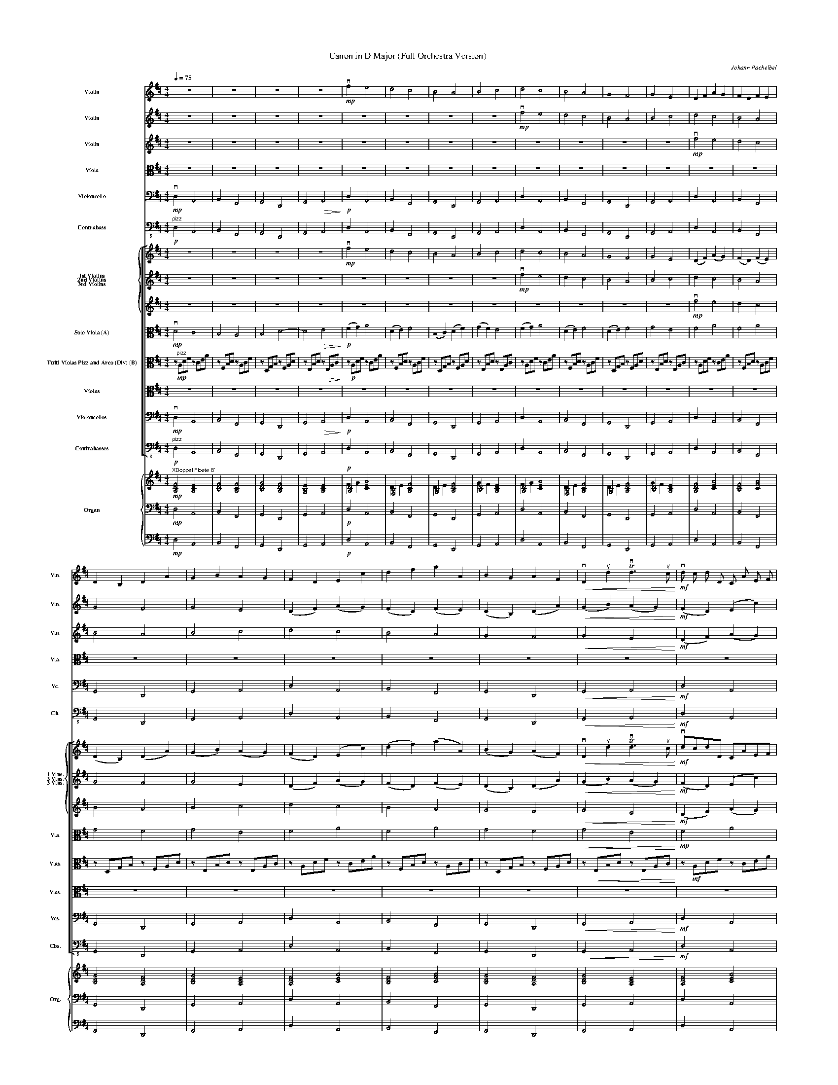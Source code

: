 X:1
T:Canon in D Major (Full Orchestra Version)
C:Johann Pachelbel
Z:2016
%%scale 0.33
%%pagewidth 21.01cm
%%leftmargin 1.00cm
%%rightmargin 1.00cm
%%score 1 2 3 4 5 6 [ { 7 8 9 } 10 11 12 13 14 ] { ( 15 16 ) | 17 | 18 }
L:1/4
Q:1/4=75
M:4/4
I:linebreak $
K:D
V:1 treble nm="Violin" snm="Vln."
L:1/8
V:2 treble nm="Violin" snm="Vln."
L:1/8
V:3 treble nm="Violin" snm="Vln."
L:1/8
V:4 alto nm="Viola" snm="Vla."
L:1/8
V:5 bass nm="Violoncello" snm="Vc."
V:6 bass-8 nm="Contrabass" snm="Cb."
V:7 treble nm="1st Violins" snm="1 Vlns."
L:1/8
V:8 treble nm="2nd Violins" snm="2 Vlns."
L:1/8
V:9 treble nm="3rd Violins" snm="3 Vlns."
L:1/8
V:10 alto nm="Solo Viola (A)" snm="Vla."
V:11 alto nm="Tutti Violas Pizz and Arco (Div) (B)" snm="Vlas."
L:1/8
V:12 alto nm="Violas" snm="Vlas."
L:1/8
V:13 bass nm="Violoncellos" snm="Vcs."
V:14 bass-8 nm="Contrabasses" snm="Cbs."
V:15 treble nm="Organ" snm="Org."
V:16 treble 
V:17 bass 
V:18 bass 
V:1
 z8 | z8 | z8 | z8 |!mp! vf4 e4 | d4 c4 | B4 A4 | B4 c4 | d4 c4 | B4 A4 | G4 F4 | G4 E4 | %12
 D2 F2 A2 G2 | F2 D2 F2 E2 |$ D2 B,2 D2 A2 | G2 B2 A2 G2 | F2 D2 E2 c2 | d2 f2 a2 A2 | %18
 B2 G2 A2 F2 |!<(! vD2 ud2 Tvd3 uc!<)! |!mf! vd c d D C A E F | D d c B c f a b | g f e g f e d c | %23
 B A G F E G F E | D E F G A E A G | F B A G A G F E | D B, B c d c B A | G F E B A B A G | %28
!mf! F2 f2 e4 | z2 ud2 f4 |$ vb4 a4 | b4 c'4 | d'2 d2 c4 | z2 uB2 d4 |!<(! vd6 d2!<)! | %35
 d2 g2 e2 a2 |!ff! a f/ g/ a f/ g/ a/ A/ B/ c/ d/ e/ f/ g/ | %37
 f d/ e/ f F/ G/ A/ B/ A/ G/ A/ F/ G/ A/ | G B/ A/ G F/ E/ F/ E/ D/ E/ F/ G/ A/ B/ | %39
 G B/ A/ B c/ d/ A/ B/ c/ d/ e/ f/ g/ a/ | f d/ e/ f e/ d/ e/ c/ d/ e/ f/ e/ d/ c/ | %41
 d B/ c/ d D/ E/ F/ G/ F/ E/ F/ d/ c/ d/ |$ B d/ c/ B A/ G/ A/ G/ F/ G/ A/ B/ c/ d/ | %43
 B d/ c/ d c/ B/ c/ d/ e/ d/ e/ f/ B/ c/ |!mf! vd2 z2 uc2 z2 | vB2 z2 ud2 z2 | vD2 z2 uD2 z2 | %47
 vD2 z2 uE2 z2 | z2 vA2 z2 uA2 | z2 vF2 z2 uA2 | z2 vG2 z2 uF2 | z2!>(! vG2 z2 ue2!>)! |$ %52
!p! .vf .F .G .F .E .e .f .e | .d .F .D .B .A .A, .G, .A, | .B, .B .c .B .A .A, .G, .A, | %55
 .B, .B .A .B .c .C .B, .C | .D .d .e .d .c .C .D .C | .B, .B .A .B .c .C .F .E | %58
 .D .d .e .g .f .F .A .f | .d .g .f .g .e .A .G .A | .vF .vA .vA .vA .uA .uA .uA .uA | %61
 .vF .vF .vF .vF .uF .uF .uA .uA | .vG .vG .vG .vd .ud .ud .ud .ud | %63
 .vd .vd .vB .vB .vA .uA .ve .uc | .vA .vf .vf .vf .ue .ue .ue .ue | %65
 .vd .vd .vd .vd .ua .ua .ua .ua |$ .vb .vb .vb .vb .ua .ua .ua .ua | %67
 .vb .vb .vb .vb .uc' .uc .uc .uc |!f! .vd vD/ E/ .F .D C vc/ d/ .e .c | %69
 B vB,/ C/ .D .B, C vA/ G/ .F .E | D vG/ F/ .E .G F vD/ E/ .F .A | G vB/ A/ .G .F E vA/ G/ .F .E | %72
 D vd/ c/ .d .F A vc/ d/ .e .c | B vd/ e/ .f .d f vf/ e/ .d .c | B vB/ A/ .B .c d vf/ e/ .d .f | %75
 g vd/ c/ .B .B .vA .E A A | vA6 A2 | D4 D2 A2 |$ G4 A4 | G2 D2 TD3 C | D2 d2 c4 | B4 A4 | %82
!>(! D3 E F4!>)! | G2 G2 E3 E |!mp! F3 f f g f e | d3 d d e d c | B4 d4 | d =c B c A3 A | %88
 A3 a a b a g | f3 f f g f e | d =c B ^B A4 | G2 d2 c3 c |$ d2 [dd']4 [cc']2- | %93
 [cc']2 [Bb]4 [Aa]2- | [Aa]2 [Gg]4 [Ff]2 | [Ff]3 [Ee] [Ee]3 [Ee] | [Ff]2 [ff']4 [ee']2 | %97
!<(! [dd']2 d'4 =c'2!<)! | b4 d'2 a2 | b4 a4 |!f! a4 [Aa]3 [Gg] | [Ff]4 [ff']3 [ee'] | %102
 [dd']6 [dd']2 | [dd']4 [cc']4 |!<(! [dd']2 D2 C2 c2!<)! | B2 B,2 A,2 A2 | G2 g2 f2 F2 |$ %107
 E2 B2!fff! E2 e2 | f2 F2 E2 e2 | d2 D2 C2 c2 | B2 b2 a2 A2 | %111
[Q:1/4=70.00]"^Rit." G3[Q:1/4=60] e[Q:1/4=55] A4 | !fermata!A8 |] %113
V:2
 z8 | z8 | z8 | z8 | z8 | z8 | z8 | z8 |!mp! vf4 e4 | d4 c4 | B4 A4 | B4 c4 | d4 c4 | B4 A4 |$ %14
 G4 F4 | G4 E4 | (D2 F2) (A2 G2) | (F2 D2) (F2 E2) | (D2 B,2) (D2 A2) |!<(! (G2 B2) (A2 G2)!<)! | %20
!mf! (F2 D2) (E2 c2) | (d2 f2) (a2 A2) | (B2 G2) (A2 F2) | vD2 ud2 Tvd3 uc | vd c d D C A E F | %25
 D d c B c f a b | g f e g f e d c | B A G F E G F E | D E F G A E A G | F B A G A G F E |$ %30
 D B, B c d c B A | G F E B A B A G |!mf! F2 f2 e4 | z2 ud2 f4 |!<(! vb4 a4!<)! | b4 c'4 | %36
!ff! d'2 d2 c4 | z2 uB2 d4 | vd6 d2 | d2 g2 e2 a2 | a f/ g/ a f/ g/ a/ A/ B/ c/ d/ e/ f/ g/ | %41
 f d/ e/ f F/ G/ A/ B/ A/ G/ A/ F/ G/ A/ |$ G B/ A/ G F/ E/ F/ E/ D/ E/ F/ G/ A/ B/ | %43
 G B/ A/ B c/ d/ A/ B/ c/ d/ e/ f/ g/ a/ | f d/ e/ f e/ d/ e/ c/ d/ e/ f/ e/ d/ c/ | %45
 d B/ c/ d D/ E/ F/ G/ F/ E/ F/ d/ c/ d/ | B d/ c/ B A/ G/ A/ G/ F/ G/ A/ B/ c/ d/ | %47
 B d/ c/ d c/ B/ c/ d/ e/ d/ e/ f/ B/ c/ |!mf! vd2 z2 uc2 z2 | vB2 z2 ud2 z2 | vD2 z2 uD2 z2 | %51
!>(! vD2 z2 uE2 z2!>)! |$ z2!pp! vA2 z2 uA2 | z2 vF2 z2 uA2 | z2 vG2 z2 uF2 | z2 vG2 z2 ue2 | %56
!p! .vf .F .G .F .E .e .f .e | .d .F .D .B .A .A, .G, .A, | .B, .B .c .B .A .A, .G, .A, | %59
 .B, .B .A .B .c .C .B, .C | .D .d .e .d .c .C .D .C | .B, .B .A .B .c .C .F .E | %62
 .D .d .e .g .f .F .A .f | .d .g .f .g .e .A .G .A | .vF .vA .vA .vA .uA .uA .uA .uA | %65
 .vF .vF .vF .vF .uF .uF .uA .uA |$ .vG .vG .vG .vd .ud .ud .ud .ud | %67
 .vd .vd .vB .vB .vA .uA .ve .uc |!f! .vA .vf .vf .vf .ue .ue .ue .ue | %69
 .vd .vd .vd .vd!<(! .ua .ua .ua .ua!<)! | .vb .vb .vb .vb .ua .ua .ua .ua | %71
 .vb .vb .vb .vb .uc' .uc .uc .uc |!f! .vd vD/ E/ .F .D C vc/ d/ .e .c | %73
 B vB,/ C/ .D .B, C vA/ G/ .F .E | D vG/ F/ .E .G F vD/ E/ .F .A | G vB/ A/ .G .F E vA/ G/ .F .E | %76
 D vd/ c/ .d .F A vc/ d/ .e .c | B vd/ e/ .f .d f vf/ e/ .d .c |$ B vB/ A/ .B .c d vf/ e/ .d .f | %79
 g vd/ c/ .B .B .vA .E A A | vA6 A2 | D4 D2 A2 |!>(! G4 A4!>)! | G2 D2 TD3 C |!mp! D2 d2 c4 | %85
 B4 A4 | D3 E F4 | G2 G2 E3 E | F3 f f g f e | d3 d d e d c | B4 d4 | d =c B c A3 A |$ %92
 A3 a a b a g | f3 f f g f e | d =c B ^B A4 | G2 d2 c3 c | d2 [dd']4!<(! [cc']2- | %97
 [cc']2 [Bb]4 [Aa]2-!<)! | [Aa]2 [Gg]4 [Ff]2 | [Ff]3 [Ee] [Ee]3 [Ee] |!f! [Ff]2 [ff']4 [ee']2 | %101
 [dd']2 d'4 =c'2 | b4 d'2 a2 | b4 a4 |!<(! a4 (([Aa]3 [Gg]))!<)! | [Ff]4 (([ff']3 [ee'])) | %106
 [dd']6 [dd']2 |$ [dd']4!fff! [cc']4 | [dd']2 D2 C2 c2 | B2 B,2 A,2 A2 | G2 g2 f2 F2 | %111
 E2 B2 E2 e2 | !fermata!f8 |] %113
V:3
 z8 | z8 | z8 | z8 | z8 | z8 | z8 | z8 | z8 | z8 | z8 | z8 |!mp! vf4 e4 | d4 c4 |$ B4 A4 | B4 c4 | %16
 d4 c4 | B4 A4 | G4 F4 |!<(! G4 E4!<)! |!mf! (D2 F2) (A2 G2) | (F2 D2) (F2 E2) | (D2 B,2) (D2 A2) | %23
 (G2 B2) (A2 G2) | (F2 D2) (E2 c2) | (d2 f2) (a2 A2) | (B2 G2) (A2 F2) | vD2 ud2 Tvd3 uc | %28
 vd c d D C A E F | D d c B c f a b |$ g f e g f e d c | B A G F E G F E | D E F G A E A G | %33
 F B A G A G F E |!<(! D B, B c d c B A!<)! | G F E B A B A G |!ff! F2 f2 e4 | z2 ud2 f4 | vb4 a4 | %39
 b4 c'4 | d'2 d2 c4 | z2 uB2 d4 |$ vd6 d2 | d2 g2 e2 a2 | a f/ g/ a f/ g/ a/ A/ B/ c/ d/ e/ f/ g/ | %45
 f d/ e/ f F/ G/ A/ B/ A/ G/ A/ F/ G/ A/ | G B/ A/ G F/ E/ F/ E/ D/ E/ F/ G/ A/ B/ | %47
 G B/ A/ B c/ d/ A/ B/ c/ d/ e/ f/ g/ a/ | f d/ e/ f e/ d/ e/ c/ d/ e/ f/ e/ d/ c/ | %49
 d B/ c/ d D/ E/ F/ G/ F/ E/ F/ d/ c/ d/ | B d/ c/ B A/ G/ A/ G/ F/ G/ A/ B/ c/ d/ | %51
!>(! B d/ c/ d c/ B/ c/ d/ e/ d/ e/ f/ B/ c/!>)! |$!pp! vd2 z2 uc2 z2 | vB2 z2 ud2 z2 | %54
 vD2 z2 uD2 z2 | vD2 z2 uE2 z2 | z2 vA2 z2 uA2 | z2 vF2 z2 uA2 | z2 vG2 z2 uF2 | z2 vG2 z2 ue2 | %60
!p! .vf .F .G .F .E .e .f .e | .d .F .D .B .A .A, .G, .A, | .B, .B .c .B .A .A, .G, .A, | %63
 .B, .B .A .B .c .C .B, .C | .D .d .e .d .c .C .D .C | .B, .B .A .B .c .C .F .E |$ %66
 .D .d .e .g .f .F .A .f | .d .g .f .g .e .A .G .A |!f! .vF .vA .vA .vA .uA .uA .uA .uA | %69
 .vF .vF .vF .vF .uF .uF .uA .uA | .vG .vG .vG .vd .ud .ud .ud .ud | %71
 .vd .vd .vB .vB .vA .uA .ve .uc |!f! .vA .vf .vf .vf .ue .ue .ue .ue | %73
 .vd .vd .vd .vd .ua .ua .ua .ua | .vb .vb .vb .vb .ua .ua .ua .ua | %75
 .vb .vb .vb .vb .uc' .uc .uc .uc | .vd vD/ E/ .F .D C vc/ d/ .e .c | %77
 B vB,/ C/ .D .B, C vA/ G/ .F .E |$ D vG/ F/ .E .G F vD/ E/ .F .A | G vB/ A/ .G .F E vA/ G/ .F .E | %80
 D vd/ c/ .d .F A vc/ d/ .e .c | B vd/ e/ .f .d f vf/ e/ .d .c | %82
!>(! B vB/ A/ .B .c d vf/ e/ .d .f!>)! | g d/ c/ .B .B .vA .E A A |!mp! vA6 A2 | D4 D2 A2 | G4 A4 | %87
 G2 D2 TD3 C | D2 d2 c4 | B4 A4 | D3 E F4 | G2 G2 E3 E |$ F3 f f g f e | d3 d d e d c | B4 d4 | %95
 d =c B c A3 A | A3 a a b a g |!<(! f3 f f g f e!<)! | d =c B ^B A4 | G2 d2 c3 c | %100
!f! d2 [dd']4 [cc']2- | [cc']2 [Bb]4 [Aa]2- | [Aa]2 [Gg]4 [Ff]2 | [Ff]3 [Ee] [Ee]3 [Ee] | %104
!<(! [Ff]2 [ff']4 [ee']2!<)! | [dd']2 d'4 =c'2 | b4 d'2 a2 |$ b4!fff! a4 | a4 (([Aa]3 [Gg])) | %109
 [Ff]4 (([ff']3 [ee'])) | [dd']6 [dd']2 | [dd']4 [cc']4 | !fermata![dd']8 |] %113
V:4
 z8 | z8 | z8 | z8 | z8 | z8 | z8 | z8 | z8 | z8 | z8 | z8 | z8 | z8 |$ z8 | z8 | z8 | z8 | z8 | %19
 z8 | z8 | z8 | z8 | z8 | z8 | z8 | z8 | z8 | z8 | z8 |$ z8 | z8 | z8 | z8 | z8 | z8 | z8 | z8 | %38
 z8 | z8 | z8 | z8 |$ z8 | z8 | z8 | z8 | z8 | z8 | z8 | z8 | z8 | z8 |$ z8 | z8 | z8 | z8 | z8 | %57
 z8 | z8 | z8 | z8 | z8 | z8 | z8 | z8 | z8 |$ z8 | z8 | z8 | z8 | z8 | z8 | z8 | z8 | z8 | z8 | %76
 z8 | z8 |$ z8 | z8 | z8 | z8 | z8 | z8 | z8 | z8 | z8 | z8 | z8 | z8 | z8 | z8 |$ z8 | z8 | z8 | %95
 z8 | z!ppp! A, D F z C E A |!<(! z F, B, D z A, C F!<)! | z!mf! D, G, B, z F, A, D | %99
 z E, B, D z E, A, C | z!f! A, D F z C E A | z F, B, D z A, C F | z D, G, B, z F, A, D | %103
 z E, B, D z E, A, C | z A, D F z C E A | z F, B, D z A, C F | z D, G, B, z F, A, D |$ %107
 z E, B, D z!fff! E, A, C | z A, D F z C E A | z F, B, D z A, C F | z D, G, B, z F, A, D | %111
 z E, B, D z E, A, C | !fermata![D,D]8 |] %113
V:5
!mp! vD,2 A,,2 | B,,2 F,,2 | G,,2 D,,2 | G,,2!>(! A,,2!>)! |!p! D,2 A,,2 | B,,2 F,,2 | G,,2 D,,2 | %7
 G,,2 A,,2 | D,2 A,,2 | B,,2 F,,2 | G,,2 D,,2 | G,,2 A,,2 | D,2 A,,2 | B,,2 F,,2 |$ G,,2 D,,2 | %15
 G,,2 A,,2 | D,2 A,,2 | B,,2 F,,2 | G,,2 D,,2 |!<(! G,,2 A,,2!<)! |!mf! D,2 A,,2 | B,,2 F,,2 | %22
 G,,2 D,,2 | G,,2 A,,2 | D,2 A,,2 | B,,2 F,,2 | G,,2 D,,2 | G,,2 A,,2 | D,2 A,,2 | B,,2 F,,2 |$ %30
 G,,2 D,,2 | G,,2 A,,2 | D,2 A,,2 | B,,2 F,,2 |!<(! G,,2 D,,2!<)! | G,,2 A,,2 |!ff! D,2 A,,2 | %37
 B,,2 F,,2 | G,,2 D,,2 | G,,2 A,,2 | D,2 A,,2 | B,,2 F,,2 |$ G,,2 D,,2 | G,,2 A,,2 | D,2 A,,2 | %45
 B,,2 F,,2 | G,,2 D,,2 | G,,2 A,,2 | D,2 A,,2 | B,,2 F,,2 | G,,2 D,,2 |!>(! G,,2 A,,2!>)! |$ %52
!pp! D,2 A,,2 | B,,2 F,,2 | G,,2 D,,2 | G,,2 A,,2 | D,2 A,,2 | B,,2 F,,2 | G,,2 D,,2 | G,,2 A,,2 | %60
 D,2 A,,2 | B,,2 F,,2 | G,,2 D,,2 | G,,2 A,,2 | D,2 A,,2 | B,,2 F,,2 |$ G,,2 D,,2 | G,,2 A,,2 | %68
!f! D,2 A,,2 | B,,2 F,,2 | G,,2 D,,2 | G,,2 A,,2 | D,2 A,,2 | B,,2 F,,2 | G,,2 D,,2 | G,,2 A,,2 | %76
 D,2 A,,2 | B,,2 F,,2 |$ G,,2 D,,2 | G,,2 A,,2 | D,2 A,,2 | B,,2 F,,2 |!>(! G,,2 D,,2!>)! | %83
 G,,2 A,,2 |!mp! D,2 A,,2 | B,,2 F,,2 | G,,2 D,,2 | G,,2 A,,2 | D,2 A,,2 | B,,2 F,,2 | G,,2 D,,2 | %91
 G,,2 A,,2 |$ D,2 A,,2 | B,,2 F,,2 | G,,2 D,,2 | G,,2 A,,2 | D,2 A,,2 |!<(! B,,2 F,,2!<)! | %98
 G,,2 D,,2 | G,,2 A,,2 |!f! D,2 A,,2 | B,,2 F,,2 | G,,2 D,,2 | G,,2 A,,2 |!<(! D,2 A,,2!<)! | %105
 B,,2 F,,2 | G,,2 D,,2 |$ G,,2!fff! A,,2 | D,2 A,,2 | B,,2 F,,2 | G,,2 D,,2 | G,,2 A,,2 | %112
 !fermata![D,,D,]4 |] %113
V:6
!p!"^pizz" D,2 A,,2 | B,,2 F,,2 | G,,2 D,,2 | G,,2 A,,2 | D,2 A,,2 | B,,2 F,,2 | G,,2 D,,2 | %7
 G,,2 A,,2 | D,2 A,,2 | B,,2 F,,2 | G,,2 D,,2 | G,,2 A,,2 | D,2 A,,2 | B,,2 F,,2 |$ G,,2 D,,2 | %15
 G,,2 A,,2 | D,2 A,,2 | B,,2 F,,2 | G,,2 D,,2 |!<(! G,,2 A,,2!<)! |!mf! D,2 A,,2 | B,,2 F,,2 | %22
 G,,2 D,,2 | G,,2 A,,2 | D,2 A,,2 | B,,2 F,,2 | G,,2 D,,2 | G,,2 A,,2 | D,2 A,,2 | B,,2 F,,2 |$ %30
 G,,2 D,,2 | G,,2 A,,2 | D,2 A,,2 | B,,2 F,,2 |!<(! G,,2 D,,2!<)! | G,,2 A,,2 | %36
!ff!"^arco" D,2 A,,2 | B,,2 F,,2 | G,,2 D,,2 | G,,2 A,,2 | D,2 A,,2 | B,,2 F,,2 |$ G,,2 D,,2 | %43
 G,,2 A,,2 | D,2 A,,2 | B,,2 F,,2 | G,,2 D,,2 | G,,2 A,,2 | D,2 A,,2 | B,,2 F,,2 | G,,2 D,,2 | %51
!>(! G,,2 A,,2!>)! |$!pp!"^pizz" D,2 A,,2 | B,,2 F,,2 | G,,2 D,,2 | G,,2 A,,2 | D,2 A,,2 | %57
 B,,2 F,,2 | G,,2 D,,2 | G,,2 A,,2 | D,2 A,,2 | B,,2 F,,2 | G,,2 D,,2 | G,,2 A,,2 | D,2 A,,2 | %65
 B,,2 F,,2 |$ G,,2 D,,2 | G,,2 A,,2 |!f!"^arco" D,2 A,,2 | B,,2 F,,2 | G,,2 D,,2 | G,,2 A,,2 | %72
 D,2 A,,2 | B,,2 F,,2 | G,,2 D,,2 | G,,2 A,,2 | D,2 A,,2 | B,,2 F,,2 |$ G,,2 D,,2 | G,,2 A,,2 | %80
 D,2 A,,2 | B,,2 F,,2 |!>(! G,,2 D,,2!>)! | G,,2 A,,2 |!mp! D,2 A,,2 | B,,2 F,,2 | G,,2 D,,2 | %87
 G,,2 A,,2 | D,2 A,,2 | B,,2 F,,2 | G,,2 D,,2 | G,,2 A,,2 |$ D,2 A,,2 | B,,2 F,,2 | G,,2 D,,2 | %95
 G,,2 A,,2 | D,2 A,,2 |!<(! B,,2 F,,2!<)! | G,,2 D,,2 | G,,2 A,,2 |!f! D,2 A,,2 | B,,2 F,,2 | %102
 G,,2 D,,2 | G,,2 A,,2 |!<(! D,2 A,,2!<)! | B,,2 F,,2 | G,,2 D,,2 |$ G,,2!fff! A,,2 | D,2 A,,2 | %109
 B,,2 F,,2 | G,,2 D,,2 | G,,2 A,,2 | !fermata![D,,D,]4 |] %113
V:7
 z8 | z8 | z8 | z8 |!mp! vf4 e4 | d4 c4 | B4 A4 | B4 c4 | d4 c4 | B4 A4 | G4 F4 | G4 E4 | %12
 (D2 F2) (A2 G2) | (F2 D2) (F2 E2) |$ (D2 B,2) (D2 A2) | (G2 B2) (A2 G2) | (F2 D2) (E2 c2) | %17
 (d2 f2) (a2 A2) | (B2 G2) (A2 F2) |!<(! vD2 ud2 Tvd3 uc!<)! |!mf! vdcdD CAEF | DdcB cfab | %22
 gfeg fedc | BAGF EGFE | DEFG AEAG | FBAG AGFE | DB,Bc dcBA | GFEB ABAG |!mf! F2 f2 e4 | %29
 z2 ud2 f4 |$ vb4 a4 | b4 c'4 | d'2 d2 c4 | z2 uB2 d4 |!<(! vd6 d2!<)! | d2 g2 e2 a2 | %36
!ff! af/g/ af/g/ a/A/B/c/ d/e/f/g/ | fd/e/ fF/G/ A/B/A/G/ A/F/G/A/ | %38
 GB/A/ GF/E/ F/E/D/E/ F/G/A/B/ | GB/A/ Bc/d/ A/B/c/d/ e/f/g/a/ | fd/e/ fe/d/ e/c/d/e/ f/e/d/c/ | %41
 dB/c/ dD/E/ F/G/F/E/ F/d/c/d/ |$ Bd/c/ BA/G/ A/G/F/G/ A/B/c/d/ | Bd/c/ dc/B/ c/d/e/d/ e/f/B/c/ | %44
!mf! vd2 z2 uc2 z2 | vB2 z2 ud2 z2 | vD2 z2 uD2 z2 | vD2 z2 uE2 z2 | z2 vA2 z2 uA2 | %49
 z2 vF2 z2 uA2 | z2 vG2 z2 uF2 | z2!>(! vG2 z2 ue2!>)! |$!p! .vf.F.G.F .E.e.f.e | %53
 .d.F.D.B .A.A,.G,.A, | .B,.B.c.B .A.A,.G,.A, | .B,.B.A.B .c.C.B,.C | .D.d.e.d .c.C.D.C | %57
 .B,.B.A.B .c.C.F.E | .D.d.e.g .f.F.A.f | .d.g.f.g .e.A.G.A | .vF.vA.vA.vA .uA.uA.uA.uA | %61
 .vF.vF.vF.vF .uF.uF.uA.uA | .vG.vG.vG.vd .ud.ud.ud.ud | .vd.vd.vB.vB .vA.uA.ve.uc | %64
 .vA.vf.vf.vf .ue.ue.ue.ue | .vd.vd.vd.vd .ua.ua.ua.ua |$ .vb.vb.vb.vb .ua.ua.ua.ua | %67
 .vb.vb.vb.vb .uc'.uc.uc.uc |!f! .vdvD/E/ .F.D Cvc/d/ .e.c | BvB,/C/ .D.B, CvA/G/ .F.E | %70
 DvG/F/ .E.G FvD/E/ .F.A | GvB/A/ .G.F EvA/G/ .F.E | Dvd/c/ .d.F Avc/d/ .e.c | %73
 Bvd/e/ .f.d fvf/e/ .d.c | BvB/A/ .B.c dvf/e/ .d.f | gvd/c/ .B.B .vA.EAA | vA6 A2 | D4 D2 A2 |$ %78
 G4 A4 | G2 D2 TD3 C | D2 d2 c4 | B4 A4 |!>(! D3 E F4!>)! | G2 G2 E3 E |!mp! F3 f fgfe | %85
 d3 d dedc | B4 d4 | d=cBc A3 A | A3 a abag | f3 f fgfe | d=cB^B A4 | G2 d2 c3 c |$ %92
 d2"^Div." [dd']4 [cc']2- | [cc']2 [Bb]4 [Aa]2- | [Aa]2 [Gg]4 [Ff]2 | [Ff]3 [Ee] [Ee]3 [Ee] | %96
 [Ff]2 [ff']4 [ee']2 |!<(! [dd']2 d'4 =c'2!<)! | b4 d'2 a2 | b4 a4 |!f! a4 ([Aa]3 [Gg]) | %101
 [Ff]4 ([ff']3 [ee']) | [dd']6 [dd']2 | [dd']4 [cc']4 |!<(! [dd']2 D2 C2 c2!<)! | B2 B,2 A,2 A2 | %106
 G2 g2 f2 F2 |$ E2 B2!fff! E2 e2 | f2 F2 E2 e2 | d2 D2 C2 c2 | B2 b2 a2 A2 | G3 e A4 | %112
 !fermata!A8 |] %113
V:8
 z8 | z8 | z8 | z8 | z8 | z8 | z8 | z8 |!mp! vf4 e4 | d4 c4 | B4 A4 | B4 c4 | d4 c4 | B4 A4 |$ %14
 G4 F4 | G4 E4 | (D2 F2) (A2 G2) | (F2 D2) (F2 E2) | (D2 B,2) (D2 A2) |!<(! (G2 B2) (A2 G2)!<)! | %20
!mf! (F2 D2) (E2 c2) | (d2 f2) (a2 A2) | (B2 G2) (A2 F2) | vD2 ud2 Tvd3 uc | vdcdD CAEF | %25
 DdcB cfab | gfeg fedc | BAGF EGFE | DEFG AEAG | FBAG AGFE |$ DB,Bc dcBA | GFEB ABAG | %32
!mf! F2 f2 e4 | z2 ud2 f4 |!<(! vb4 a4!<)! | b4 c'4 |!ff! d'2 d2 c4 | z2 uB2 d4 | vd6 d2 | %39
 d2 g2 e2 a2 | af/g/ af/g/ a/A/B/c/ d/e/f/g/ | fd/e/ fF/G/ A/B/A/G/ A/F/G/A/ |$ %42
 GB/A/ GF/E/ F/E/D/E/ F/G/A/B/ | GB/A/ Bc/d/ A/B/c/d/ e/f/g/a/ | fd/e/ fe/d/ e/c/d/e/ f/e/d/c/ | %45
 dB/c/ dD/E/ F/G/F/E/ F/d/c/d/ | Bd/c/ BA/G/ A/G/F/G/ A/B/c/d/ | Bd/c/ dc/B/ c/d/e/d/ e/f/B/c/ | %48
!mf! vd2 z2 uc2 z2 | vB2 z2 ud2 z2 | vD2 z2 uD2 z2 |!>(! vD2 z2 uE2 z2!>)! |$ z2!pp! vA2 z2 uA2 | %53
 z2 vF2 z2 uA2 | z2 vG2 z2 uF2 | z2 vG2 z2 ue2 |!p! .vf.F.G.F .E.e.f.e | .d.F.D.B .A.A,.G,.A, | %58
 .B,.B.c.B .A.A,.G,.A, | .B,.B.A.B .c.C.B,.C | .D.d.e.d .c.C.D.C | .B,.B.A.B .c.C.F.E | %62
 .D.d.e.g .f.F.A.f | .d.g.f.g .e.A.G.A | .vF.vA.vA.vA .uA.uA.uA.uA | .vF.vF.vF.vF .uF.uF.uA.uA |$ %66
 .vG.vG.vG.vd .ud.ud.ud.ud | .vd.vd.vB.vB .vA.uA.ve.uc |!f! .vA.vf.vf.vf .ue.ue.ue.ue | %69
 .vd.vd.vd.vd!<(! .ua.ua.ua.ua!<)! | .vb.vb.vb.vb .ua.ua.ua.ua | .vb.vb.vb.vb .uc'.uc.uc.uc | %72
!f! .vdvD/E/ .F.D Cvc/d/ .e.c | BvB,/C/ .D.B, CvA/G/ .F.E | DvG/F/ .E.G FvD/E/ .F.A | %75
 GvB/A/ .G.F EvA/G/ .F.E | Dvd/c/ .d.F Avc/d/ .e.c | Bvd/e/ .f.d fvf/e/ .d.c |$ %78
 BvB/A/ .B.c dvf/e/ .d.f | gvd/c/ .B.B .vA.EAA | vA6 A2 | D4 D2 A2 |!>(! G4 A4!>)! | G2 D2 TD3 C | %84
!mp! D2 d2 c4 | B4 A4 | D3 E F4 | G2 G2 E3 E | F3 f fgfe | d3 d dedc | B4 d4 | d=cBc A3 A |$ %92
 A3 a abag | f3 f fgfe | d=cB^B A4 | G2 d2 c3 c | d2"^Div." [dd']4!<(! [cc']2- | %97
 [cc']2 [Bb]4 [Aa]2-!<)! | [Aa]2 [Gg]4 [Ff]2 | [Ff]3 [Ee] [Ee]3 [Ee] |!f! [Ff]2 [ff']4 [ee']2 | %101
 [dd']2 d'4 =c'2 | b4 d'2 a2 | b4 a4 |!<(! a4 (([Aa]3 [Gg]))!<)! | [Ff]4 (([ff']3 [ee'])) | %106
 [dd']6 [dd']2 |$ [dd']4!fff! [cc']4 | [dd']2 D2 C2 c2 | B2 B,2 A,2 A2 | G2 g2 f2 F2 | %111
 E2 B2 E2 e2 | !fermata!f8 |] %113
V:9
 z8 | z8 | z8 | z8 | z8 | z8 | z8 | z8 | z8 | z8 | z8 | z8 |!mp! vf4 e4 | d4 c4 |$ B4 A4 | B4 c4 | %16
 d4 c4 | B4 A4 | G4 F4 |!<(! G4 E4!<)! |!mf! (D2 F2) (A2 G2) | (F2 D2) (F2 E2) | (D2 B,2) (D2 A2) | %23
 (G2 B2) (A2 G2) | (F2 D2) (E2 c2) | (d2 f2) (a2 A2) | (B2 G2) (A2 F2) | vD2 ud2 Tvd3 uc | %28
 vdcdD CAEF | DdcB cfab |$ gfeg fedc | BAGF EGFE | DEFG AEAG | FBAG AGFE |!<(! DB,Bc dcBA!<)! | %35
 GFEB ABAG |!ff! F2 f2 e4 | z2 ud2 f4 | vb4 a4 | b4 c'4 | d'2 d2 c4 | z2 uB2 d4 |$ vd6 d2 | %43
 d2 g2 e2 a2 | af/g/ af/g/ a/A/B/c/ d/e/f/g/ | fd/e/ fF/G/ A/B/A/G/ A/F/G/A/ | %46
 GB/A/ GF/E/ F/E/D/E/ F/G/A/B/ | GB/A/ Bc/d/ A/B/c/d/ e/f/g/a/ | fd/e/ fe/d/ e/c/d/e/ f/e/d/c/ | %49
 dB/c/ dD/E/ F/G/F/E/ F/d/c/d/ | Bd/c/ BA/G/ A/G/F/G/ A/B/c/d/ | %51
!>(! Bd/c/ dc/B/ c/d/e/d/ e/f/B/c/!>)! |$!pp! vd2 z2 uc2 z2 | vB2 z2 ud2 z2 | vD2 z2 uD2 z2 | %55
 vD2 z2 uE2 z2 | z2 vA2 z2 uA2 | z2 vF2 z2 uA2 | z2 vG2 z2 uF2 | z2 vG2 z2 ue2 | %60
!p! .vf.F.G.F .E.e.f.e | .d.F.D.B .A.A,.G,.A, | .B,.B.c.B .A.A,.G,.A, | .B,.B.A.B .c.C.B,.C | %64
 .D.d.e.d .c.C.D.C | .B,.B.A.B .c.C.F.E |$ .D.d.e.g .f.F.A.f | .d.g.f.g .e.A.G.A | %68
!f! .vF.vA.vA.vA .uA.uA.uA.uA | .vF.vF.vF.vF .uF.uF.uA.uA | .vG.vG.vG.vd .ud.ud.ud.ud | %71
 .vd.vd.vB.vB .vA.uA.ve.uc |!f! .vA.vf.vf.vf .ue.ue.ue.ue | .vd.vd.vd.vd .ua.ua.ua.ua | %74
 .vb.vb.vb.vb .ua.ua.ua.ua | .vb.vb.vb.vb .uc'.uc.uc.uc | .vdvD/E/ .F.D Cvc/d/ .e.c | %77
 BvB,/C/ .D.B, CvA/G/ .F.E |$ DvG/F/ .E.G FvD/E/ .F.A | GvB/A/ .G.F EvA/G/ .F.E | %80
 Dvd/c/ .d.F Avc/d/ .e.c | Bvd/e/ .f.d fvf/e/ .d.c |!>(! BvB/A/ .B.c dvf/e/ .d.f!>)! | %83
 gd/c/ .B.B .vA.EAA |!mp! vA6 A2 | D4 D2 A2 | G4 A4 | G2 D2 TD3 C | D2 d2 c4 | B4 A4 | D3 E F4 | %91
 G2 G2 E3 E |$ F3 f fgfe | d3 d dedc | B4 d4 | d=cBc A3 A | A3 a abag |!<(! f3 f fgfe!<)! | %98
 d=cB^B A4 | G2 d2 c3 c |!f! d2"^Div." [dd']4 [cc']2- | [cc']2 [Bb]4 [Aa]2- | [Aa]2 [Gg]4 [Ff]2 | %103
 [Ff]3 [Ee] [Ee]3 [Ee] |!<(! [Ff]2 [ff']4 [ee']2!<)! | [dd']2 d'4 =c'2 | b4 d'2 a2 |$ b4!fff! a4 | %108
 a4 (([Aa]3 [Gg])) | [Ff]4 (([ff']3 [ee'])) | [dd']6 [dd']2 | [dd']4 [cc']4 | !fermata![dd']8 |] %113
V:10
!mp! vD2 C2 | B,2 A,2 | B,2 D2- | D2!>(! E2!>)! |!p! (F G) A2 | (D E) F2 | (B, C) (D F) | %7
 (G F) E2 | (F G) A2 | (D E) F2 | (D E) F2 | G2 E2 | F2 A2 | F2 A2 |$ G2 F2 | G2 E2 | F2 A2 | %17
 F2 A2 | G2 F2 |!<(! G2 E2!<)! |!mp! F2 A2 | F2 A2 | G2 F2 | G2 E2 | F2 A2 | F2 A2 | G2 F2 | %27
 G2 E2 | F2 A2 | F2 A2 |$ B2 A2 | G2 E2 | F2 A2 | F2 A2 |!<(! B2 A2!<)! | B2 c2 |!f! d2 c2 | %37
 B2 A2 | G2 F2 | G2 E2 | F2 A2 | F2 A2 |$ G2 F2 | G2 E2 | F2 A2 | F2 A2 | G2 F2 | G2 E2 | F2 A2 | %49
 F2 A2 | G2 A2 |!>(! B2 c2!>)! |$!pp! d2 c2 | B2 A2 | G2 F2 | G2 E2 | F2 A2 | F2 A2 | G2 F2 | %59
 G2 E2 | F2 A2 | F2 A2 | G2 F2 | G2 E2 | F2 A2 | F2 A2 |$ G2 F2 | G2 E2 |!mf! F2 A2 | F2 A2 | %70
 G2 F2 | G2 E2 | F2 A2 | F2 A2 | G2 F2 | G2 E2 | F2 A2 | F2 A2 |$ G2 F2 | G2 E2 | F2 A2 | F2 A2 | %82
!>(! G2 A2!>)! | B2 c2 |!mp! d2 c2 | B2 A2 | G2 F2 | G2 E2 | F2 A2 | F2 A2 | G2 F2 | G2 E2 |$ %92
 F2 A2 | F2 A2 | G2 F2 | G2 E2 | F2 A2 | F2 A2 | G2 F2 | G2 E2 |!mf! F2 A2 | F2 A2 | G2 F2 | %103
 G2 E2 | F2 A2 | F2 A2 | G2 F2 |$ G2!fff! E2 | F2 A2 | F2 A2 | G2 F2 | B2 c2 | !fermata!d4 |] %113
V:11
 z!mp!"^pizz" A,DF z CEA | z F,B,D z A,CF | z D,G,B, z F,A,D | z E,B,D z!>(! E,A,C!>)! | %4
 z!p! A,DF z CEA | z F,B,D z A,CF | z D,G,B, z F,A,D | z E,B,D z E,A,C | z A,DF z CEA | %9
 z F,B,D z A,CF | z D,G,B, z F,A,D | z E,B,D z E,A,C | z A,DF z CEA | z F,B,D z A,CF |$ %14
 z D,G,B, z F,A,D | z E,B,D z E,A,C | z A,DF z CEA | z F,B,D z A,CF | z D,G,B, z F,A,D | %19
 z!<(! E,B,D z E,A,C!<)! | z!mf! A,DF z CEA | z F,B,D z A,CF | z D,G,B, z F,A,D | z E,B,D z E,A,C | %24
 z A,DF z CEA | z F,B,D z A,CF | z D,G,B, z F,A,D | z E,B,D z E,A,C | z A,DF z CEA | %29
 z F,B,D z A,CF |$ z D,G,B, z F,A,D | z E,B,D z E,A,C | z A,DF z CEA | z F,B,D z A,CF | %34
 z!<(! D,G,B, z F,A,D!<)! | z E,B,D z E,A,C | z!f! A,DF z CEA | z F,B,D z A,CF | z D,G,B, z F,A,D | %39
 z E,B,D z E,A,C | z A,DF z CEA | z F,B,D z A,CF |$ z D,G,B, z F,A,D | z E,B,D z E,A,C | %44
 z A,DF z CEA | z F,B,D z A,CF | z D,G,B, z F,A,D | z E,B,D z E,A,C | z A,DF z CEA | %49
 z F,B,D z A,CF | z D,G,B, z F,A,D | z!>(! E,B,D z E,A,C!>)! |$ z!p! A,DF z CEA | z F,B,D z A,CF | %54
 z D,G,B, z F,A,D | z E,B,D z E,A,C | z A,DF z CEA | z F,B,D z A,CF | z D,G,B, z F,A,D | %59
 z E,B,D z E,A,C | z A,DF z CEA | z F,B,D z A,CF | z D,G,B, z F,A,D | z E,B,D z E,A,C | %64
 z A,DF z CEA | z F,B,D z A,CF |$ z D,G,B, z F,A,D | z E,B,D z E,A,C | z!mf! A,DF z CEA | %69
 z F,B,D z A,CF | z D,G,B, z F,A,D | z E,B,D z E,A,C | z A,DF z CEA | z F,B,D z A,CF | %74
 z D,G,B, z F,A,D | z E,B,D z E,A,C | z A,DF z CEA | z F,B,D z A,CF |$ z D,G,B, z F,A,D | %79
 z E,B,D z E,A,C | z A,DF z CEA | z F,B,D z A,CF | z D,G,B, z F,A,D | z E,B,D z E,A,C | %84
 z A,DF z CEA | z F,B,D z A,CF | z D,G,B, z F,A,D | z E,B,D z E,A,C | z A,DF z CEA | %89
 z F,B,D z A,CF | z D,G,B, z F,A,D | z E,B,D z E,A,C |$ z A,DF z CEA | z F,B,D z A,CF | %94
 z D,G,B, z F,A,D | z E,B,D z E,A,C | z"^Pizz and arco (Div)" A,DF z CEA |!<(! z F,B,D z A,CF!<)! | %98
 z!mf! D,G,B, z F,A,D | z E,B,D z E,A,C | z!f! A,DF z CEA | z F,B,D z A,CF | z D,G,B, z F,A,D | %103
 z E,B,D z E,A,C | z A,DF z CEA | z F,B,D z A,CF | z D,G,B, z F,A,D |$ z E,B,D z!fff! E,A,C | %108
 z A,DF z CEA | z F,B,D z A,CF | z D,G,B, z F,A,D | z E,B,D z E,A,C |"^Div." !fermata![D,D]8 |] %113
V:12
 z8 | z8 | z8 | z8 | z8 | z8 | z8 | z8 | z8 | z8 | z8 | z8 | z8 | z8 |$ z8 | z8 | z8 | z8 | z8 | %19
 z8 | z8 | z8 | z8 | z8 | z8 | z8 | z8 | z8 | z8 | z8 |$ z8 | z8 | z8 | z8 | z8 | z8 | z8 | z8 | %38
 z8 | z8 | z8 | z8 |$ z8 | z8 | z8 | z8 | z8 | z8 | z8 | z8 | z8 | z8 |$ z8 | z8 | z8 | z8 | z8 | %57
 z8 | z8 | z8 | z8 | z8 | z8 | z8 | z8 | z8 |$ z8 | z8 | z8 | z8 | z8 | z8 | z8 | z8 | z8 | z8 | %76
 z8 | z8 |$ z8 | z8 | z8 | z8 | z8 | z8 | z8 | z8 | z8 | z8 | z8 | z8 | z8 | z8 |$ z8 | z8 | z8 | %95
 z8 | z!ppp! A, D F z C E A |!<(! z F, B, D z A, C F!<)! | z!mf! D, G, B, z F, A, D | %99
 z E, B, D z E, A, C | z!f! A, D F z C E A | z F, B, D z A, C F | z D, G, B, z F, A, D | %103
 z E, B, D z E, A, C | z A, D F z C E A | z F, B, D z A, C F | z D, G, B, z F, A, D |$ %107
 z E, B, D z!fff! E, A, C | z A, D F z C E A | z F, B, D z A, C F | z D, G, B, z F, A, D | %111
 z E, B, D z E, A, C | !fermata![D,D]8 |] %113
V:13
!mp! vD,2 A,,2 | B,,2 F,,2 | G,,2 D,,2 | G,,2!>(! A,,2!>)! |!p! D,2 A,,2 | B,,2 F,,2 | G,,2 D,,2 | %7
 G,,2 A,,2 | D,2 A,,2 | B,,2 F,,2 | G,,2 D,,2 | G,,2 A,,2 | D,2 A,,2 | B,,2 F,,2 |$ G,,2 D,,2 | %15
 G,,2 A,,2 | D,2 A,,2 | B,,2 F,,2 | G,,2 D,,2 |!<(! G,,2 A,,2!<)! |!mf! D,2 A,,2 | B,,2 F,,2 | %22
 G,,2 D,,2 | G,,2 A,,2 | D,2 A,,2 | B,,2 F,,2 | G,,2 D,,2 | G,,2 A,,2 | D,2 A,,2 | B,,2 F,,2 |$ %30
 G,,2 D,,2 | G,,2 A,,2 | D,2 A,,2 | B,,2 F,,2 |!<(! G,,2 D,,2!<)! | G,,2 A,,2 |!ff! D,2 A,,2 | %37
 B,,2 F,,2 | G,,2 D,,2 | G,,2 A,,2 | D,2 A,,2 | B,,2 F,,2 |$ G,,2 D,,2 | G,,2 A,,2 | D,2 A,,2 | %45
 B,,2 F,,2 | G,,2 D,,2 | G,,2 A,,2 | D,2 A,,2 | B,,2 F,,2 | G,,2 D,,2 |!>(! G,,2 A,,2!>)! |$ %52
!pp! D,2 A,,2 | B,,2 F,,2 | G,,2 D,,2 | G,,2 A,,2 | D,2 A,,2 | B,,2 F,,2 | G,,2 D,,2 | G,,2 A,,2 | %60
 D,2 A,,2 | B,,2 F,,2 | G,,2 D,,2 | G,,2 A,,2 | D,2 A,,2 | B,,2 F,,2 |$ G,,2 D,,2 | G,,2 A,,2 | %68
!f! D,2 A,,2 | B,,2 F,,2 | G,,2 D,,2 | G,,2 A,,2 | D,2 A,,2 | B,,2 F,,2 | G,,2 D,,2 | G,,2 A,,2 | %76
 D,2 A,,2 | B,,2 F,,2 |$ G,,2 D,,2 | G,,2 A,,2 | D,2 A,,2 | B,,2 F,,2 |!>(! G,,2 D,,2!>)! | %83
 G,,2 A,,2 |!mp! D,2 A,,2 | B,,2 F,,2 | G,,2 D,,2 | G,,2 A,,2 | D,2 A,,2 | B,,2 F,,2 | G,,2 D,,2 | %91
 G,,2 A,,2 |$ D,2 A,,2 | B,,2 F,,2 | G,,2 D,,2 | G,,2 A,,2 | D,2 A,,2 |!<(! B,,2 F,,2!<)! | %98
 G,,2 D,,2 | G,,2 A,,2 |!f! D,2 A,,2 | B,,2 F,,2 | G,,2 D,,2 | G,,2 A,,2 |!<(! D,2 A,,2!<)! | %105
 B,,2 F,,2 | G,,2 D,,2 |$ G,,2!fff! A,,2 | D,2 A,,2 | B,,2 F,,2 | G,,2 D,,2 | G,,2 A,,2 | %112
"^Div." !fermata![D,,D,]4 |] %113
V:14
!p!"^pizz" D,2 A,,2 | B,,2 F,,2 | G,,2 D,,2 | G,,2 A,,2 | D,2 A,,2 | B,,2 F,,2 | G,,2 D,,2 | %7
 G,,2 A,,2 | D,2 A,,2 | B,,2 F,,2 | G,,2 D,,2 | G,,2 A,,2 | D,2 A,,2 | B,,2 F,,2 |$ G,,2 D,,2 | %15
 G,,2 A,,2 | D,2 A,,2 | B,,2 F,,2 | G,,2 D,,2 |!<(! G,,2 A,,2!<)! |!mf! D,2 A,,2 | B,,2 F,,2 | %22
 G,,2 D,,2 | G,,2 A,,2 | D,2 A,,2 | B,,2 F,,2 | G,,2 D,,2 | G,,2 A,,2 | D,2 A,,2 | B,,2 F,,2 |$ %30
 G,,2 D,,2 | G,,2 A,,2 | D,2 A,,2 | B,,2 F,,2 |!<(! G,,2 D,,2!<)! | G,,2 A,,2 | %36
!ff!"^arco" D,2 A,,2 | B,,2 F,,2 | G,,2 D,,2 | G,,2 A,,2 | D,2 A,,2 | B,,2 F,,2 |$ G,,2 D,,2 | %43
 G,,2 A,,2 | D,2 A,,2 | B,,2 F,,2 | G,,2 D,,2 | G,,2 A,,2 | D,2 A,,2 | B,,2 F,,2 | G,,2 D,,2 | %51
!>(! G,,2 A,,2!>)! |$!pp!"^pizz" D,2 A,,2 | B,,2 F,,2 | G,,2 D,,2 | G,,2 A,,2 | D,2 A,,2 | %57
 B,,2 F,,2 | G,,2 D,,2 | G,,2 A,,2 | D,2 A,,2 | B,,2 F,,2 | G,,2 D,,2 | G,,2 A,,2 | D,2 A,,2 | %65
 B,,2 F,,2 |$ G,,2 D,,2 | G,,2 A,,2 |!f!"^arco" D,2 A,,2 | B,,2 F,,2 | G,,2 D,,2 | G,,2 A,,2 | %72
 D,2 A,,2 | B,,2 F,,2 | G,,2 D,,2 | G,,2 A,,2 | D,2 A,,2 | B,,2 F,,2 |$ G,,2 D,,2 | G,,2 A,,2 | %80
 D,2 A,,2 | B,,2 F,,2 |!>(! G,,2 D,,2!>)! | G,,2 A,,2 |!mp! D,2 A,,2 | B,,2 F,,2 | G,,2 D,,2 | %87
 G,,2 A,,2 | D,2 A,,2 | B,,2 F,,2 | G,,2 D,,2 | G,,2 A,,2 |$ D,2 A,,2 | B,,2 F,,2 | G,,2 D,,2 | %95
 G,,2 A,,2 | D,2 A,,2 |!<(! B,,2 F,,2!<)! | G,,2 D,,2 | G,,2 A,,2 |!f! D,2 A,,2 | B,,2 F,,2 | %102
 G,,2 D,,2 | G,,2 A,,2 |!<(! D,2 A,,2!<)! | B,,2 F,,2 | G,,2 D,,2 |$ G,,2!fff! A,,2 | D,2 A,,2 | %109
 B,,2 F,,2 | G,,2 D,,2 | G,,2 A,,2 |"^Div." !fermata![D,,D,]4 |] %113
V:15
!mp!"^XDoppel Floete 8'" [A,DF]2 [A,CE]2 | [B,DF]2 [A,CF]2 | [B,DG]2 [A,DF]2 | [G,B,E]2 [A,CE]2 | %4
!p! [A,D]2 [CEA]2 | [F,B,]2 [A,CF]2 | [G,B,]2 [A,DF]2 | [B,D]2 [A,CE]2 | [A,D]2 [CEA]2 | %9
 [F,B,]2 [A,CF]2 | [G,B,]2 [A,DF]2 | [B,D]2 [A,CE]2 | [A,DF]2 [CEA]2 | [B,DF]2 [CFA]2 |$ %14
 [B,DG]2 [A,DF]2 | [B,DG]2 [A,CE]2 | [A,DF]2 [CEA]2 | [B,DF]2 [CFA]2 | [B,DG]2 [A,DF]2 | %19
 [B,DG]2 [A,CE]2 | [A,DF]2 [CEA]2 | [B,DF]2 [CFA]2 | [B,DG]2 [A,DF]2 | [B,DG]2 [A,CE]2 | %24
 [A,DF]2 [CEA]2 | [B,DF]2 [CFA]2 | [B,DG]2 [A,DF]2 | [B,DG]2 [A,CE]2 | [A,DF]2 [CEA]2 | %29
 [B,DF]2 [CFA]2 |$ [DGB]2 [DFA]2 | [DGB]2 [CEA]2 | [A,DF]2 [CEA]2 | [B,DF]2 [CFA]2 | %34
!mf! [DGB]2 [DFA]2 | [DGB]2 [EAc]2 |"^Instrument""^Full 8'4'2'M" [FAd]2 [EAc]2 | [DFB]2 [CFA]2 | %38
 [B,DG]2 [A,DF]2 | [B,DG]2 [A,CE]2 | [A,DF]2 [CEA]2 | [B,DF]2 [CFA]2 |$ [B,DG]2 [A,DF]2 | %43
 [B,DG]2 [A,CE]2 | [A,DF]2 [CEA]2 | [B,DF]2 [CFA]2 | [B,DG]2 [A,DF]2 | [B,DG]2 [A,CE]2 | %48
 [A,DF]2 [CEA]2 | [B,DF]2 [CFA]2 | [DGB]2 [DFA]2 | [DGB]2"^Instrument""^Principal 8'" [EAc]2 |$ %52
!mp! [DF]- [DFA] [CE]- [CEA] | [B,D]- [B,DF] [A,C]- [A,CF] | [G,B,]- [G,B,D] [F,A,]- [F,A,D] | %55
 [G,B,]- [G,B,E] [G,C]- [G,CE] | [DF]- [DFA] [CE]- [CEA] | [B,D]- [B,DF] [A,C]- [A,CF] | %58
 [G,B,]- [G,B,D] [F,A,]- [F,A,D] | [G,B,]- [G,B,E] [G,C]- [G,CE] | [DF]- [DFA] [CE]- [CEA] | %61
 [B,D]- [B,DF] [A,C]- [A,CF] | [G,B,]- [G,B,D] [F,A,]- [F,A,D] | [G,B,]- [G,B,E] [G,C]- [G,CE] | %64
 [DF]- [DFA] [CE]- [CEA] | [B,D]- [B,DF] [A,C]- [A,CF] |$ [G,B,]- [G,B,D] [F,A,]- [F,A,D] | %67
 [G,B,]- [G,B,E] [G,C]- [G,CE] |!mf!"^Instrument""^Aeoline Ce III" [A,DF]2 [CEA]2 | %69
 [B,DF]2 [CFA]2 | [B,DG]2 [A,DF]2 | [B,DG]2 [A,CE]2 | [A,DF]2 [CEA]2 | [B,DF]2 [CFA]2 | %74
 [B,DG]2 [A,DF]2 | [B,DG]2 [A,CE]2 | [A,DF]2 [CEA]2 | [B,DF]2 [CFA]2 |$ [B,DG]2 [A,DF]2 | %79
 [B,DG]2 [A,CE]2 | [A,DF]2 [CEA]2 | [B,DF]2 [CFA]2 | [DGB]2 [DFA]2 | %83
"^Instrument""^Diapason 8'" [DGB]2 [EAc]2 |!mp! [FAd]2 [EAc]2 | [DFB]2 [CFA]2 | [B,DG]2 [A,DF]2 | %87
 [B,DG]2 [A,CE]2 | [A,DF]2 [CEA]2 | [B,DF]2 [CFA]2 | [B,DG]2 [A,DF]2 | [B,DG]2 [A,CE]2 |$ %92
 [A,DF]2 [CEA]2 | [B,DF]2 [CFA]2 | [B,DG]2 [A,DF]2 | [B,DG]2 [A,CE]2 | %96
"^Instrument""^Full 8'4'2'M" [A,DF]2 [CEA]2 | [B,DF]2 [CFA]2 | [B,DG]2 [A,DF]2 | [B,DG]2 [A,CE]2 | %100
!mf!"^Instrument""^(Full) All Registrations (16'8'4'2'M)" [A,DF]2 [CEA]2 | [B,DF]2 [CFA]2 | %102
 [B,DG]2 [A,DF]2 | [B,DG]2 [A,CE]2 |!f! [A,DF]2 [CEA]2 | [B,DF]2 [CFA]2 | [B,DG]2 [A,DF]2 |$ %107
 [B,DG]2!fff! [A,CE]2 | [A,DF]2 [CEA]2 | [B,DF]2 [CFA]2 | [DGB]2 [DFA]2 | [B,EG]2 [G,CE]2 | %112
 !fermata![A,DF]4 |] %113
V:16
 x4 | x4 | x4 | x4 | F G x2 | D E x2 | D E x2 | G F x2 | F G x2 | D E x2 | D E x2 | G F x2 | x4 | %13
 x4 |$ x4 | x4 | x4 | x4 | x4 | x4 | x4 | x4 | x4 | x4 | x4 | x4 | x4 | x4 | x4 | x4 |$ x4 | x4 | %32
 x4 | x4 | x4 | x4 | x4 | x4 | x4 | x4 | x4 | x4 |$ x4 | x4 | x4 | x4 | x4 | x4 | x4 | x4 | x4 | %51
 x4 |$ x4 | x4 | x4 | x4 | x4 | x4 | x4 | x4 | x4 | x4 | x4 | x4 | x4 | x4 |$ x4 | x4 | x4 | x4 | %70
 x4 | x4 | x4 | x4 | x4 | x4 | x4 | x4 |$ x4 | x4 | x4 | x4 | x4 | x4 | x4 | x4 | x4 | x4 | x4 | %89
 x4 | x4 | x4 |$ x4 | x4 | x4 | x4 | x4 | x4 | x4 | x4 | x4 | x4 | x4 | x4 | x4 | x4 | x4 |$ x4 | %108
 x4 | x4 | x4 | x4 | x4 |] %113
V:17
!mp! D,2 A,,2 | B,,2 F,,2 | G,,2 D,,2 | G,,2 A,,2 |!p! D,2 A,,2 | B,,2 F,,2 | G,,2 D,,2 | %7
 G,,2 A,,2 | D,2 A,,2 | B,,2 F,,2 | G,,2 D,,2 | G,,2 A,,2 | D,2 A,,2 | B,,2 F,,2 |$ G,,2 D,,2 | %15
 G,,2 A,,2 | D,2 A,,2 | B,,2 F,,2 | G,,2 D,,2 | G,,2 A,,2 | D,2 A,,2 | B,,2 F,,2 | G,,2 D,,2 | %23
 G,,2 A,,2 | D,2 A,,2 | B,,2 F,,2 | G,,2 D,,2 | G,,2 A,,2 | D,2 A,,2 | B,,2 F,,2 |$ G,,2 D,,2 | %31
 G,,2 A,,2 | D,2 A,,2 | B,,2 F,,2 |!mf! G,,2 D,,2 | G,,2 A,,2 | D,2 A,,2 | B,,2 F,,2 | G,,2 D,,2 | %39
 G,,2 A,,2 | D,2 A,,2 | B,,2 F,,2 |$ G,,2 D,,2 | G,,2 A,,2 | D,2 A,,2 | B,,2 F,,2 | G,,2 D,,2 | %47
 G,,2 A,,2 | D,2 A,,2 | B,,2 F,,2 | G,,2 D,,2 | G,,2 A,,2 |$!p! D,2 A,,2 | B,,2 F,,2 | G,,2 D,,2 | %55
 G,,2 A,,2 | D,2 A,,2 | B,,2 F,,2 | G,,2 D,,2 | G,,2 A,,2 | D,2 A,,2 | B,,2 F,,2 | G,,2 D,,2 | %63
 G,,2 A,,2 | D,2 A,,2 | B,,2 F,,2 |$ G,,2 D,,2 | G,,2 A,,2 |!mf! D,2 A,,2 | B,,2 F,,2 | G,,2 D,,2 | %71
 G,,2 A,,2 | D,2 A,,2 | B,,2 F,,2 | G,,2 D,,2 | G,,2 A,,2 | D,2 A,,2 | B,,2 F,,2 |$ G,,2 D,,2 | %79
 G,,2 A,,2 | D,2 A,,2 | B,,2 F,,2 | G,,2 D,,2 | G,,2 A,,2 |!mp! D,2 A,,2 | B,,2 F,,2 | G,,2 D,,2 | %87
 G,,2 A,,2 | D,2 A,,2 | B,,2 F,,2 | G,,2 D,,2 | G,,2 A,,2 |$ D,2 A,,2 | B,,2 F,,2 | G,,2 D,,2 | %95
 G,,2 A,,2 | D,2 A,,2 | B,,2 F,,2 | G,,2 D,,2 | G,,2 A,,2 |!mf! D,2 A,,2 | B,,2 F,,2 | G,,2 D,,2 | %103
 G,,2 A,,2 |!f! D,2 A,,2 | B,,2 F,,2 | G,,2 D,,2 |$ G,,2!fff! A,,2 | D,2 A,,2 | B,,2 F,,2 | %110
 G,,2 D,,2 | G,,2 A,,2 | !fermata!D,4 |] %113
V:18
!mp! D,2 A,,2 | B,,2 F,,2 | G,,2 D,,2 | G,,2 A,,2 |!p! D,2 A,,2 | B,,2 F,,2 | G,,2 D,,2 | %7
 G,,2 A,,2 | D,2 A,,2 | B,,2 F,,2 | G,,2 D,,2 | G,,2 A,,2 | D,2 A,,2 | B,,2 F,,2 |$ G,,2 D,,2 | %15
 G,,2 A,,2 | D,2 A,,2 | B,,2 F,,2 | G,,2 D,,2 | G,,2 A,,2 | D,2 A,,2 | B,,2 F,,2 | G,,2 D,,2 | %23
 G,,2 A,,2 | D,2 A,,2 | B,,2 F,,2 | G,,2 D,,2 | G,,2 A,,2 | D,2 A,,2 | B,,2 F,,2 |$ G,,2 D,,2 | %31
 G,,2 A,,2 | D,2 A,,2 | B,,2 F,,2 |!mf! G,,2 D,,2 | G,,2 A,,2 | D,,2 A,,,2 | B,,,2 F,,,2 | %38
 G,,,2 D,,,2 | G,,,2 A,,,2 | D,,2 A,,,2 | B,,,2 F,,,2 |$ G,,,2 D,,,2 | G,,,2 A,,,2 | D,,2 A,,,2 | %45
 B,,,2 F,,,2 | G,,,2 D,,,2 | G,,,2 A,,,2 | D,,2 A,,,2 | B,,,2 F,,,2 | G,,,2 D,,,2 | G,,,2 A,,,2 |$ %52
!p! D,,2 A,,2 | B,,2 F,,2 | G,,2 D,,2 | G,,2 A,,2 | D,2 A,,2 | B,,2 F,,2 | G,,2 D,,2 | G,,2 A,,2 | %60
 D,2 A,,2 | B,,2 F,,2 | G,,2 D,,2 | G,,2 A,,2 | D,2 A,,2 | B,,2 F,,2 |$ G,,2 D,,2 | G,,2 A,,2 | %68
!mf! D,,2 A,,,2 | B,,,2 F,,,2 | G,,,2 D,,,2 | G,,,2 A,,,2 | D,,2 A,,,2 | B,,,2 F,,,2 | %74
 G,,,2 D,,,2 | G,,,2 A,,,2 | D,,2 A,,,2 | B,,,2 F,,,2 |$ G,,,2 D,,,2 | G,,,2 A,,,2 | D,,2 A,,,2 | %81
 B,,,2 F,,,2 | G,,,2 D,,,2 | G,,,2 A,,,2 |!mp! D,,2 A,,2 | B,,2 F,,2 | G,,2 D,,2 | G,,2 A,,2 | %88
 D,2 A,,2 | B,,2 F,,2 | G,,2 D,,2 | G,,2 A,,2 |$ D,2 A,,2 | B,,2 F,,2 | G,,2 D,,2 | G,,2 A,,2 | %96
 D,,2 A,,,2 | B,,,2 F,,,2 | G,,,2 D,,,2 | G,,,2 A,,,2 |!mf! D,,2 A,,,2 | B,,,2 F,,,2 | %102
 G,,,2 D,,,2 | G,,,2 A,,,2 |!f! D,,2 A,,,2 | B,,,2 F,,,2 | G,,,2 D,,,2 |$ G,,,2!fff! A,,,2 | %108
 D,,2 A,,,2 | B,,,2 F,,,2 | G,,,2 D,,,2 | G,,,2 A,,,2 | !fermata![D,,,D,,]4 |] %113
